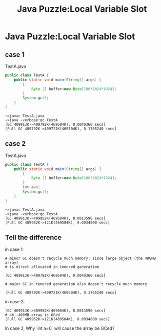 #+TITLE: Java Puzzle:Local Variable Slot
* Java Puzzle:Local Variable Slot
** case 1
TestA.java

#+BEGIN_SRC java
  public class TestA {
      public static void main(String[] args) {
          {
              Byte [] buffer=new Byte[100*1024*1024];
          }
          System.gc();
      }
  }
#+END_SRC

#+BEGIN_EXAMPLE
~>javac TestA.java
~>java -verbose:gc TestA
[GC 409913K->409792K(469504K), 0.0040360 secs]
[Full GC 409792K->409721K(469504K), 0.1765240 secs]
#+END_EXAMPLE

** case 2 
TestA.java

#+BEGIN_SRC java
  public class TestA {
      public static void main(String[] args) {
          {
              Byte [] buffer=new Byte[100*1024*1024];
          }
          int a=0;
          System.gc();
      }
  }
#+END_SRC

#+BEGIN_EXAMPLE
~>javac TestA.java
~>java -verbose:gc TestA
[GC 409913K->409952K(469504K), 0.0013590 secs]
[Full GC 409952K->121K(469504K), 0.0034800 secs]
#+END_EXAMPLE

** Tell the difference
in case 1:

#+BEGIN_EXAMPLE
# minor GC doesn't recycle much memory: since large object (the 400MB array)
# is direct allocated in tenured generation

[GC 409913K->409792K(469504K), 0.0040360 secs]  

# major GC in tenured generation also doesn't recycle much memory

[Full GC 409792K->409721K(469504K), 0.1765240 secs]   
#+END_EXAMPLE

in case 2:

#+BEGIN_EXAMPLE
[GC 409913K->409952K(469504K), 0.0013590 secs]
# oh..400MB array is GCed
[Full GC 409952K->121K(469504K), 0.0034800 secs]
#+END_EXAMPLE

In case 2, Why `int a=0` will cause the array be GCed?
